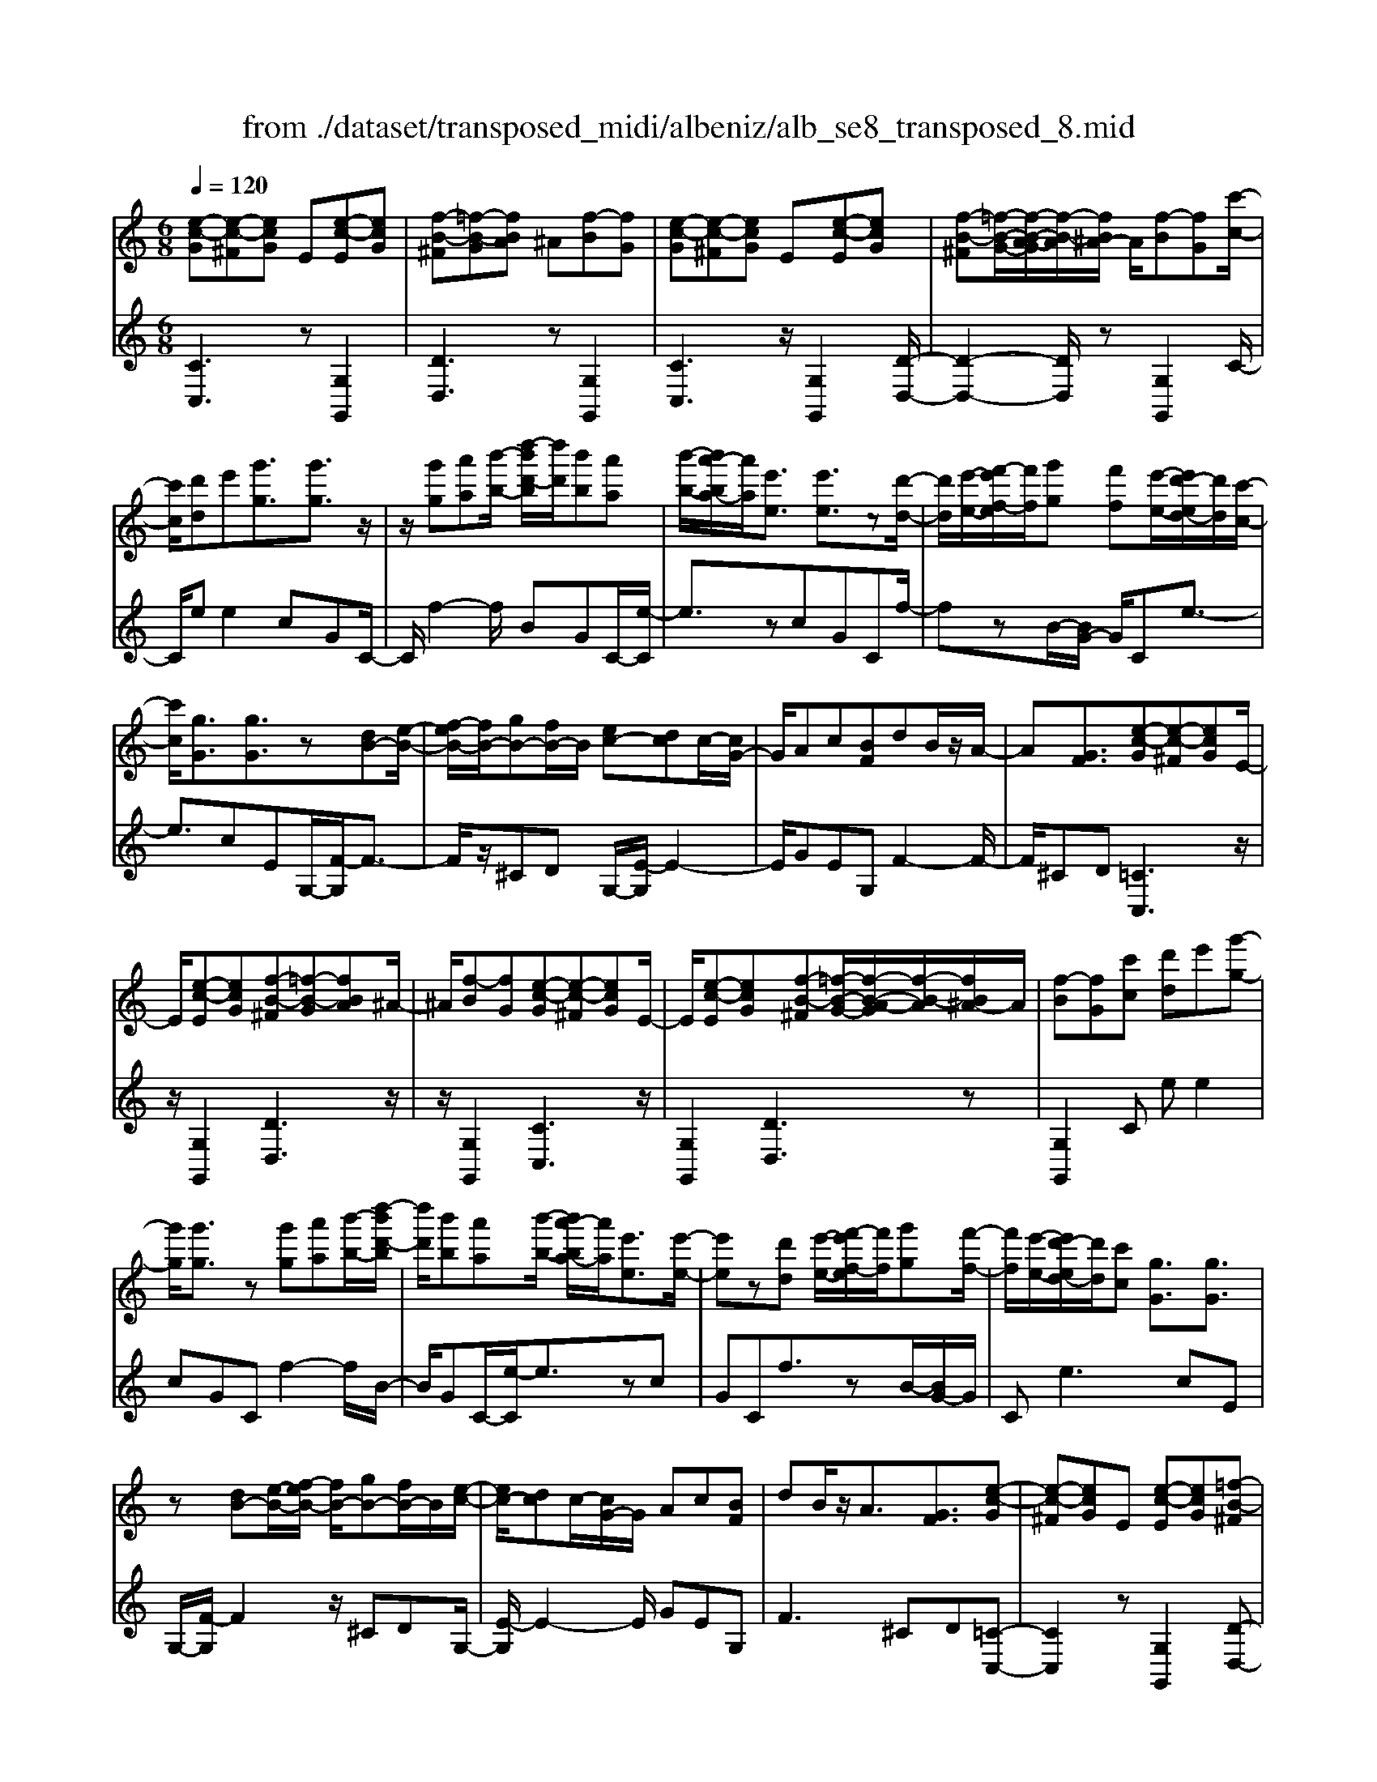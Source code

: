 X: 1
T: from ./dataset/transposed_midi/albeniz/alb_se8_transposed_8.mid
M: 6/8
L: 1/8
Q:1/4=120
K:C % 0 sharps
V:1
%%MIDI program 0
[e-c-G][e-c-^F][ecG] E[e-c-E][ecG]| \
[f-B-^F][=f-B-G][fBA] ^A[f-B][fG]| \
[e-c-G][e-c-^F][ecG] E[e-c-E][ecG]| \
[f-B-^F][=f-B-G-]/2[f-B-A-G]/2[f-B-A]/2[fB^A-]/2 A/2[f-B][fG][c'-c-]/2|
[c'c]/2[d'd]e'[g'g]3/2[g'g]3/2z/2| \
z/2[g'g][a'a][b'-b-]/2 [d''-b'd'-b]/2[d''d']/2[b'b][a'a]| \
[b'-b-]/2[b'a'-ba-]/2[a'a]/2[e'e]3/2 [e'e]3/2z[d'-d-]/2| \
[d'd]/2[e'-e-]/2[f'-e'f-e]/2[f'f]/2[g'g] [f'f][e'-e-]/2[e'd'-ed-]/2[d'd]/2[c'-c-]/2|
[c'c]/2[gG]3/2[gG]3/2z[dB-][e-B-]/2| \
[f-eB-]/2[fB-]/2[gB-][fB-]/2B/2 [ec-][dc]c/2-[cG-]/2| \
G/2Ac[BF]dB/2z/2A/2-| \
A[GF]3/2[e-c-G][e-c-^F][ecG]E/2-|
E/2[e-c-E][ecG][f-B-^F][=f-B-G][fBA]^A/2-| \
^A/2[f-B][fG][e-c-G][e-c-^F][ecG]E/2-| \
E/2[e-c-E][ecG][f-B-^F][=f-B-G-]/2[f-B-A-G]/2[f-B-A]/2[fB^A-]/2A/2| \
[f-B][fG][c'c] [d'd]e'[g'-g-]|
[g'g]/2[g'g]3/2z [g'g][a'a][b'-b-]/2[d''-b'd'-b]/2| \
[d''d']/2[b'b][a'a][b'-b-]/2 [b'a'-ba-]/2[a'a]/2[e'e]3/2[e'-e-]/2| \
[e'e]z[d'd] [e'-e-]/2[f'-e'f-e]/2[f'f]/2[g'g][f'-f-]/2| \
[f'f]/2[e'-e-]/2[e'd'-ed-]/2[d'd]/2[c'c] [gG]3/2[gG]3/2|
z[dB-][e-B-]/2[f-eB-]/2 [fB-]/2[gB-][fB-]/2B/2[e-c-]/2| \
[ec-]/2[dc]c/2-[cG-]/2G/2 Ac[BF]| \
dB/2z/2A3/2[GF]3/2[e-c-G]| \
[e-c-^F][ecG]E [e-c-E][ecG][=f-B-^F]|
[f-B-G][fBA]^A [f-B][fG][e-c-G]| \
[e-c-^F][ecG]E [e-c-E][ecG][=f-B-^F]| \
[f-B-G-]/2[f-B-A-G]/2[f-B-A]/2[fB^A-]/2A/2[f-B][fG][c'c][d'-d-]/2| \
[d'd]/2e'[g'g]3z[g'-g-]/2|
[g'g]/2[a'a][^a'-a-]/2[d''-a'd'-a]/2[d''d']/2 [a'a][=a'a][g'-g-]/2[g'c'-gc-]/2| \
[c'c]/2[c'c][d'd]2z[e'-e-]/2[f'-e'f-e]/2[f'f]/2| \
[g'g][c''c'][a'-a-]/2[a'g'-ag-]/2 [g'g]/2[f'f][c'c][c'-c-]/2| \
[c'c]/2[f'-f-]2[f'f]/2 [a'-f'-c'-a-]2[a'f'c'a]/2[c''-a'-f'-c'-]/2|
[c''a'f'c']3/2z[c'-c-]2[c'c]/2[f'-f-]| \
[f'f]3/2z/2[^g'-f'-c'-g-]2[g'f'c'g]/2[c''-g'-f'-c'-]3/2| \
[c''^g'f'c'][c'c][d'd] e'[=g'g]3/2[g'-g-]/2| \
[g'g]z/2[g'g][a'a][b'b][d''-d'-]/2[d''b'-d'b-]/2[b'b]/2|
[a'a][b'b][a'-a-]/2[a'e'-ae-]/2 [e'e][e'e]3/2z/2| \
z/2[g'g][a'a][g'-g-]/2 [g'f'-gf-]/2[f'f]/2[e'e][d'd]| \
[e'-e-]/2[f'-e'f-e]/2[f'f]/2[c''c']3/2 [a'a]3/2z[a'-a-]/2| \
[a'a]/2[c''-c'-]/2[c''a'-c'a-]/2[a'a]/2[f'f] [e'e][d'-d-]/2[e'-d'e-d]/2[e'e]/2[f'-f-]/2|
[f'f]/2[b'b]3/2[a'-a-]2[a'a]/2[^c'c][d'-d-]/2| \
[d'd]/2[f'f]3/2[e'e]2[e-c-G][e-c-^F]| \
[ecG]E[e-c-E] [ecG][f-B-^F][=f-B-G]| \
[fBA]^A[f-B] [fG][e-c-G][e-c-^F]|
[ecG]E[e-c-E] [ecG][f-B-^F-]/2[=f-B-G-^F]/2[=f-B-G]/2[f-B-A-]/2| \
[f-B-A]/2[fB^A-]/2A/2[f-B][fG][c'c][d'd]e'/2-| \
e'/2[g'g]3/2[g'g]3/2z[g'g][a'-a-]/2| \
[a'a]/2[b'-b-]/2[d''-b'd'-b]/2[d''d']/2[b'b] [a'a][b'-b-]/2[b'a'-ba-]/2[a'a]/2[e'-e-]/2|
[e'e][e'e]3/2z[d'd][e'-e-]/2[f'-e'f-e]/2[f'f]/2| \
[g'g][f'f][e'-e-]/2[e'd'-ed-]/2 [d'd]/2[c'c][gG]3/2| \
[gG]3/2z[dB-][e-B-]/2[f-eB-]/2[fB-]/2[gB-]| \
[fB-]/2B/2[ec-][dc] c/2-[cG-]/2G/2Ac/2-|
c/2[BF]dB/2 z/2A3/2[G-F-]| \
[GF]/2[c'c][d'd]e'[g'g]3/2[g'-g-]| \
[g'g]/2z[g'g][a'-a-]/2 [b'-a'b-a]/2[b'b]/2[d''d'][b'b]| \
[a'-a-]/2[b'-a'b-a]/2[b'b]/2[a'a][e'e]3/2[e'e]3/2z/2|
z/2[d'-d-]/2[e'-d'e-d]/2[e'e]/2[f'f] [g'g][f'-f-]/2[f'e'-fe-]/2[e'e]/2[d'-d-]/2| \
[d'd]/2[c'c][gG]3/2 [gG]3/2z[d-B-]/2| \
[e-dB-]/2[eB-]/2[fB-][gB-] [fB-]/2B/2[ec-][d-c-]/2[dc-c]/2| \
c/2GAc[BF]dB/2|
z/2A3/2[GF]3/2[e-c-G][e-c-^F][e-c-G-]/2| \
[ecG]/2E[e-c-E][ecG][f-B-^F][=f-B-G][f-B-A-]/2| \
[fBA]/2^A[f-B][fG][e-c-G][e-c-^F][e-c-G-]/2| \
[ecG]/2E[e-c-E][ecG][f-B-^F][=f-B-G-]/2[f-B-A-G]/2[f-B-A]/2|
[fB^A-]/2A/2[f-B][fG] [e-c-G][e-c-^F][ecG]| \
E[e-c-E][ecG] [e-c-G][e-c-^F][e-c-G-]| \
[ecG]/2E-[e-c-E-E]/2[e-c-E] [ecG]3/2[e-c-E-]3/2| \
[e-c-E-]6|
[ecE]2z3[c'-^g-]| \
[c'-^g-]4[c'g]3/2^a/2-| \
^a/2c'^c'z/2 ^d'g'f'| \
[c'-^g-]6|
[c'^g]/2^ac'^c'^d'f'c'/2-| \
^c'/2=c'z/2^a ^gf=g| \
^g[^af]c' z/2a^c'^d'/2-| \
^d'/2^c'z/2[f'-=c'-^g-f-]4|
[f'-c'-^g-f-]2[f'c'gf]/2c'3-c'/2-| \
c'3- c'/2[c'-^g-]2[c'-g-]/2| \
[c'^g]4^ac'| \
^c'^d'g' f'z/2[=c'-^g-]3/2|
[c'-^g-]4[c'-g-]/2[c'^a-g]/2a/2c'/2-| \
c'/2z/2^c'^d' f'c'=c'| \
^a^gf z/2=g^g[a-f-]/2| \
[^af]/2c'a^c'z/2^d'c'|
[f'-c'-^g-f-]6| \
[f'c'^gf]/2z4z3/2| \
zg/2c'4-c'/2-| \
c'2z ^ac'^c'|
^d'f'g/2c'3-c'/2-| \
c'3 zg^a/2[a^g]/2| \
^g=gf efg| \
z/2c'd'e'[f'^g]c'^a/2|
^g/2[^ag-]/2g/2=gz/2 f/2-[fe-]/2[c'-e-]2| \
[c'-e-]4[c'e]/2[f-B-]3/2| \
[f-B-]4[fB][c'-g]/2c'/2-| \
c'4-c'3/2z/2|
z/2^az/2c' ^c'^d'f'| \
[c'-g]/2c'4-c'3/2-| \
c'/2zg^a/2>^g/2[ag-]/2g/2=gz/2| \
fef gc'd'|
e'z/2[f'^g]c'^a/2>g/2[ag-]/2g/2=g/2-| \
g/2f/2>e/2c'4-c'/2-| \
c'6-| \
c'2-c'/2z/2 [c'-^g-]3|
[c'-^g-]3 [c'g]/2^ac'^c'/2-| \
^c'/2^d'g'f'[=c'-^g-]2[c'-g-]/2| \
[c'^g]4^ac'| \
^c'^d'f' c'z/2=c'^a/2-|
^a/2^gf=g^gz/2[af]| \
c'^a^c' ^d'z/2c'[f'-=c'-^g-f-]/2| \
[f'-c'-^g-f-]4[f'-c'-g-f][f'c'g]| \
^g=gf z/2c^GF/2-|
F/2[f-c-^G][f-c-=G][f-c-]/2 [fc^G]FG| \
c[f-c-^G][f-c-=G] [f-c-]/2[fc^G]FG/2-| \
^G/2c[f-c-G][f-c-=G][f-c-]/2[fc^G]F| \
^Gc[f-c-G] [f-c-=G][f-c-]/2[fc^G]F/2-|
F^G-[c-G]/2c3/2[e-c-=G][e-c-]/2[e-c-^F-]/2| \
[e-c-^F]/2[ecG]EGz/2c[e-c-G]| \
[e-c-^F][e-c-G][ecE-]/2E/2 Gcz/2[a-=f-B-]/2| \
[afB]/2[gfB][afB][gfB][afB][gfB][a'-f'-b-]/2|
[a'f'b]/2[g'f'b][a'f'b][g'f'b][a'f'b][g'f'b][e-c-G-]/2| \
[e-c-G]/2[e-c-^F][ecG]Ez/2[e-c-E][ecG]| \
[f-B-^F][=f-B-G][fBA] ^A[f-B][fG]| \
[e-c-G][e-c-^F][ecG] E[e-c-E][ecG]|
[f-B-^F][=f-B-G][fBA] ^A[f-B][fG]| \
[c'c][d'd]e' [g'g]3/2[g'g]3/2| \
z[g'g][a'-a-]/2[b'-a'b-a]/2 [b'b]/2[d''d'][b'b][a'-a-]/2| \
[b'-a'b-a]/2[b'b]/2[a'a][e'e]3/2[e'e]3/2z/2[d'-d-]/2|
[d'd]/2[e'e][f'f][g'-g-]/2 [g'f'-gf-]/2[f'f]/2[e'e][d'd]| \
[c'-c-]/2[c'g-cG-]/2[gG][gG]3/2z[dB-][e-B-]/2| \
[eB-]/2[fB-][g-B-]/2[gfB-]/2B/2 [ec-][dc]c| \
GAc [B-F-]/2[d-BF]/2d/2B/2z/2A/2-|
A[GF]3/2[e-c-G][e-c-^F][ecG]E/2-| \
E/2[e-c-E][ecG][f-B-^F][=f-B-G][fBA]^A/2-| \
^A/2[f-B][fG][e-c-G][e-c-^F][ecG]E/2-| \
E/2[e-c-E][ecG][f-B-^F][=f-B-G-]/2[f-B-A-G]/2[f-B-A]/2[fB^A-]/2A/2|
[f-B][fG]z/2[c'c][d'-d-]/2[e'-d'd]/2e'/2[g'-g-]| \
[g'g]2z [g'g][a'a][^a'-a-]/2[d''-a'd'-a]/2| \
[d''d']/2[^a'a][=a'a][g'-g-]/2 [g'c'-gc-]/2[c'c]/2[c'c][d'-d-]| \
[d'd]z[e'-e-]/2[f'-e'f-e]/2 [f'f]/2[g'g][c''c'][a'-a-]/2|
[a'g'-ag-]/2[g'g]/2[f'f][c'c] [c'c][f'-f-]2| \
[f'f]/2[a'-f'-c'-a-]2[a'f'c'a]/2 [c''a'f'c']2z| \
[c'-c-]2[c'c]/2[f'-f-]2[f'f]/2z/2[^g'-f'-c'-g-]/2| \
[^g'f'c'g]2[c''-g'-f'-c'-]2[c''g'f'c']/2[c'c][d'-d-]/2|
[d'd]/2[e'e][g'g]3/2 [g'g]3/2z[g'-g-]/2| \
[a'-g'a-g]/2[a'a]/2[b'b][d''-d'-]/2[d''b'-d'b-]/2 [b'b]/2[a'a][b'b][a'-a-]/2| \
[a'e'-ae-]/2[e'e][e'e]3/2 z[g'g][a'a]| \
[g'-g-]/2[g'f'-gf-]/2[f'f]/2[e'e][d'd][e'-e-]/2[f'-e'f-e]/2[f'f]/2[c''-c'-]|
[c''c']/2[a'a]3/2z [a'a][c''-c'-]/2[c''a'-c'a-]/2[a'a]/2[f'-f-]/2| \
[f'f]/2[e'e][d'-d-]/2[e'-d'e-d]/2[e'e]/2 [f'f][b'b]3/2[a'-a-]/2| \
[a'a]2[^c'c] [d'd][f'f]3/2[e'-e-]/2| \
[e'e]3/2[e-c-G][e-c-^F][ecG]E[e-c-E-]/2|
[e-c-E]/2[ecG][f-B-^F][=f-B-G][fBA]^A[f-B-]/2| \
[f-B]/2[fG][e-c-G][e-c-^F][ecG]E[e-c-E-]/2| \
[e-c-E]/2[ecG][f-B-^F-]/2[=f-B-G-^F]/2[=f-B-G]/2 [f-B-A][fB^A-]/2A/2[f-B]| \
[fG][c'c][d'd] e'[g'g]3/2[g'-g-]/2|
[g'g]z[g'g] [a'a][b'-b-]/2[d''-b'd'-b]/2[d''d']/2[b'-b-]/2| \
[b'b]/2[a'a][b'-b-]/2[b'a'-ba-]/2[a'a]/2 [e'e]3/2[e'e]3/2| \
z[d'd][e'-e-]/2[f'-e'f-e]/2 [f'f]/2[g'g][f'f][e'-e-]/2| \
[e'd'-ed-]/2[d'd]/2[c'c][gG]3/2[gG]3/2z|
[dB-][e-B-]/2[f-eB-]/2[fB-]/2[gB-][fB-]/2B/2[ec-][d-c-]/2| \
[dc]/2c/2-[cG-]/2G/2A c[BF]d| \
B/2z/2A3/2[GF]3/2[c'c][d'd]| \
e'[g'g]3/2[g'g]3/2z[g'g]|
[a'-a-]/2[b'-a'b-a]/2[b'b]/2[d''d'][b'b][a'-a-]/2[b'-a'b-a]/2[b'b]/2[a'a]| \
[e'e]3/2[e'e]3/2 z[d'-d-]/2[e'-d'e-d]/2[e'e]/2[f'-f-]/2| \
[f'f]/2[g'g][f'-f-]/2[f'e'-fe-]/2[e'e]/2 [d'd][c'c][g-G-]| \
[gG]/2[gG]3/2z [d-B-]/2[e-dB-]/2[eB-]/2[fB-][g-B-]/2|
[gB-]/2[fB-]/2B/2[ec-][d-c-]/2 [dc-c]/2c/2GA| \
c[BF]d B/2z/2A3/2[G-F-]/2| \
[GF][e-c-G][e-c-^F] [ecG]E[e-c-E]| \
[ecG][f-B-^F][=f-B-G] [fBA]^A[f-B]|
[f-G-]/2[fe-c-G-G]/2[e-c-G]/2[e-c-^F][ecG]E[e-c-E][e-c-G-]/2| \
[ecG]/2[f-B-^F][=f-B-G][fBA]^A[f-B][f-G-]/2| \
[fG]/2[e-c-G][e-c-^F][ecG]E[e-c-E][e-c-G-]/2| \
[ecG]/2[e-c-G][e-c-^F][e-c-G][ec]/2E-[e-c-E-E]/2[e-c-E-]/2|
[e-c-E]/2[ecG]2[e-c-E-]3[e-c-E-]/2| \
[e-c-E-]4[e-c-E-]3/2[c''-e'-c'-ecE]/2| \
[c''-e'-c'-]2[c''e'c']/2z/2 [c'''-g''-e''-c''-]3|[c'''g''e''c'']3 
V:2
%%clef treble
%%MIDI program 0
[CC,]3 z[G,G,,]2| \
[DD,]3 z[G,G,,]2| \
[CC,]3 z/2[G,G,,]2[D-D,-]/2| \
[D-D,-]2[DD,]/2z[G,G,,]2C/2-|
C/2ee2cGC/2-| \
C/2f2-f/2 BGC/2-[e-C]/2| \
e3/2zcGCf/2-| \
fzB/2-[BG-]/2 G/2Ce3/2-|
e3/2cEG,/2-[F-G,]/2F3/2-| \
F/2z/2^CD G,/2-[E-G,]/2E2-| \
E/2GEG,F2-F/2-| \
F/2^CD[=CC,]3z/2|
z/2[G,G,,]2[DD,]3z/2| \
z/2[G,G,,]2[CC,]3z/2| \
[G,G,,]2[DD,]3z| \
[G,G,,]2C ee2|
cGC f2-f/2B/2-| \
B/2GC/2-[e-C]/2e3/2zc| \
GCf3/2zB/2-[BG-]/2G/2| \
Ce2>c2E|
G,/2-[F-G,]/2F2 z/2^CDG,/2-| \
[E-G,]/2E2-E/2 GEG,| \
F2>^C2D[=C-C,-]| \
[CC,]2z [G,G,,]2[D-D,-]|
[DD,]2z/2[G,G,,]2[C-C,-]3/2| \
[CC,]3/2z[G,G,,]2[D-D,-]3/2| \
[DD,]3/2z[G,G,,]2Ce/2-| \
e/2e2cGCf/2-|
f2^A G/2-[GC-]/2C/2e3/2-| \
ez/2^A/2-[AG-]/2G/2 CA2-| \
^A/2ECF,=A2-A/2| \
FCF, c2-c/2A/2-|
A/2FF,/2-[^G-F,]/2G2z/2F| \
CF,/2-[c-F,]/2c2z/2^GF/2-| \
F/2G,ee2cG/2-| \
G/2G,f2-f/2BG|
C/2-[e-C]/2e3/2zcGA,/2-| \
A,/2^A2-A/2 =A^cD,/2-[=c-D,]/2| \
c2-c/2DcG,F/2-| \
F2D c/2-[cG,-]/2G,/2c3/2-|
c3/2GfG,/2-[E-G,]/2E/2F| \
A3/2z/2G3/2-[GC-C,-]/2[C-C,-]2| \
[CC,]/2z[G,G,,]2[D-D,-]2[D-D,-]/2| \
[DD,]/2z[G,G,,]2[C-C,-]2[C-C,-]/2|
[CC,]/2z[G,G,,]2[D-D,-]2[D-D,-]/2| \
[DD,]/2z/2[G,G,,]2 z/2Cee/2-| \
e-[ec-]/2c/2G Df2-| \
f/2z/2B/2-[BG-]/2G/2Ce2z/2|
cGD f3/2zB/2-| \
B/2GC/2-[e-C]/2e2-e/2c| \
EG,F2-F/2^CD/2-| \
D/2G,E2-E/2-[G-E]/2G/2E|
G,F2>^C2D| \
Cee2cG| \
Df2- f/2BGC/2-| \
[e-C]/2e3/2z cGD|
f3/2zBG/2-[GC-]/2C/2e-| \
e2c EG,F-| \
F3/2^CDG,E3/2-| \
E-[G-E]/2G/2E G,F2-|
F^CD [=CC,]3| \
z[G,G,,]2 [DD,]3| \
z[G,G,,]2 [CC,]3| \
z/2[G,G,,]2[DD,]3z/2|
z/2[G,G,,]2[CC,]3z/2| \
z/2[G,G,,]2[C-C,-]3[CC,]/2| \
z[G,G,,]3[C-C,-]2| \
[C-C,-]6|
[CC,]3/2z3F,C/2-| \
C/2Fz/2^G ^Ac[f-^c-]| \
[f-^c-]4[fc]3/2F,/2-| \
F,/2CF^G^Ac[f-^c-]/2|
[f^c]6| \
F,CF ^Gz/2^Ac/2-| \
c/2[^c-F-]4[c-F-]3/2| \
[^cF]F,z/2=CF^G^A/2-|
^A/2cz/2[e-A-]4| \
[e^A]3 F,CF| \
^G^Ac [f-^c-]3| \
[f-^c-]3 [fc]/2F,=CF/2-|
F/2^Gz/2^A c[f-^c-]2| \
[f-^c-]4[fcF,-]/2F,/2z/2=C/2-| \
C/2F^G^Ac[^c-F-]3/2| \
[^c-F-]4[cF]z/2F,/2-|
F,/2CF^G^Az/2c| \
fc^A ^Gz/2=GF/2-| \
F/2C,G,Cz/2EG| \
c[f-^c-G-]4[f-c-G-]|
[f^cG]3/2=C,G,CEG/2-| \
G/2z/2c/2-[cG-C-]/2[^c-^A-G-=C-]4| \
[^c-^A-G=C]3/2[^cA]/2[=c-C,]/2c/2 z/2^G=GE/2-| \
E/2B,CF,B,z/2C|
EF^G C,^F,z/2=G,/2-| \
G,/2CEG^Gz/2F| \
^C^G,F, C,z/2=C,=G,/2-| \
G,/2CEGz/2c[f-^c-G-]|
[f-^c-G-]4[fcG]3/2=C,/2-| \
C,/2G,CEGc[^c-^A-G-=C-]/2| \
[^c-^A-G-=C-]4[^cAG=C-]3/2C/2| \
[c-C,]/2c/2^G=G z/2EB,C/2-|
C/2F,B,CEFz/2| \
^GC,^F, =G,CE| \
z/2G^A^G=GEz/2| \
^C=CF, CFz/2^G/2-|
^G/2^Ac[f-^c-]3[f-c-]/2| \
[f^c]3 F,=CF| \
^G^Ac [f-^c-]3| \
[f-^c-]3 [fc]/2F,=CF/2-|
F/2^Gz/2^A c[^c-F-]2| \
[^c-F-]4[cF]/2F,z/2| \
CF^G cfz| \
z6|
[C-D,-]6| \
[CD,]/2^g4-g3/2-| \
^g[G,-D,-]4[G,-D,-]| \
[^G,D,]3/2g4-g/2-|
^g3- g/2[=G,-G,,-]2[G,-G,,-]/2| \
[G,G,,]4g2-| \
g4-g/2[G,-G,,-]3/2| \
[G,G,,]3/2d'/2g'3[G-G,-]|
[GG,]2[g''-d'']/2g''2-g''/2[C-C,-]| \
[CC,]2z3/2[G,G,,]2[D-D,-]/2| \
[D-D,-]2[DD,]/2z[G,G,,]2[C-C,-]/2| \
[C-C,-]2[CC,]/2z[G,G,,]2[D-D,-]/2|
[D-D,-]2[DD,]/2z/2 [G,G,,]2z/2C/2-| \
C/2e/2-[e-e]/2e3/2 cGC| \
f2-f/2BGCe/2-| \
e3/2z/2c GCf-|
f/2zBGC/2-[e-C]/2e3/2-| \
ecE G,F2-| \
F/2^CDG,E2-E/2-| \
[G-E]/2G/2EG, F3|
^CD[=CC,]3z| \
[G,G,,]2[DD,]3z| \
[G,G,,]2[CC,]3z/2[G,-G,,-]/2| \
[G,G,,]3/2[DD,]3z[G,-G,,-]/2|
[G,G,,]3/2Cee2c/2-| \
c/2GCf2-f/2^A| \
GC/2-[e-C]/2e2z/2^AG/2-| \
G/2C/2-[^A-C]/2A2z/2E/2-[EC-]/2C/2F,/2-|
F,/2A2-A/2 FCF,| \
c2-c/2AFF,^G/2-| \
^G2F CF,c-| \
c3/2^GFz/2=G,e/2-[e-e]/2|
e3/2cGG,f3/2-| \
fBG Ce2| \
z/2cGA,^A2-A/2| \
A^cD,/2-[=c-D,]/2 c2-c/2D/2-|
D/2cG,F2-F/2E| \
c/2-[cG,-]/2G,/2c2>G2f/2-| \
f/2G,/2-[E-G,]/2E/2F A3/2z/2G-| \
G[CC,]3z[G,-G,,-]|
[G,G,,][DD,]3z/2[G,-G,,-]3/2| \
[G,G,,]/2[CC,]3z[G,-G,,-]3/2| \
[G,G,,]/2[DD,]3z[G,-G,,-]3/2| \
[G,G,,]/2Cee2cG/2-|
G/2Cf2-f/2BG| \
C/2-[e-C]/2e3/2zcGC/2-| \
C/2f3/2z BG/2-[GC-]/2C/2e/2-| \
e2-e/2cEG,F/2-|
F2^C DG,E-| \
E3/2-[G-E]/2G/2EG,F3/2-| \
F3/2^CD=Cee/2-| \
e3/2cGCf3/2-|
fBG/2-[GC-]/2 C/2e2z/2| \
z/2cGC/2- [f-C]/2f3/2z| \
B/2-[BG-]/2G/2Ce2-e/2-[ec-]/2c/2| \
EG,2<F2^C/2-[D-C]/2|
D/2G,E2>G2E/2-| \
E/2G,/2-[F-G,]/2F2-F/2^CD| \
[CC,]3 z[G,G,,]2| \
[DD,]3 z[G,G,,]2|
[CC,]3 z/2[G,G,,]2[D-D,-]/2| \
[D-D,-]2[DD,]/2z[G,G,,]2[C-C,-]/2| \
[C-C,-]2[CC,]/2z[G,G,,]2[C-C,-]/2| \
[CC,]3 z[G,-G,,-]2|
[G,G,,]3/2[C-C,-]4[C-C,-]/2| \
[C-C,-]4[C-C,-]/2[c-C-CC,]/2[c-C-]| \
[cC]3/2z/2[C-C,-]4|[CC,]2
